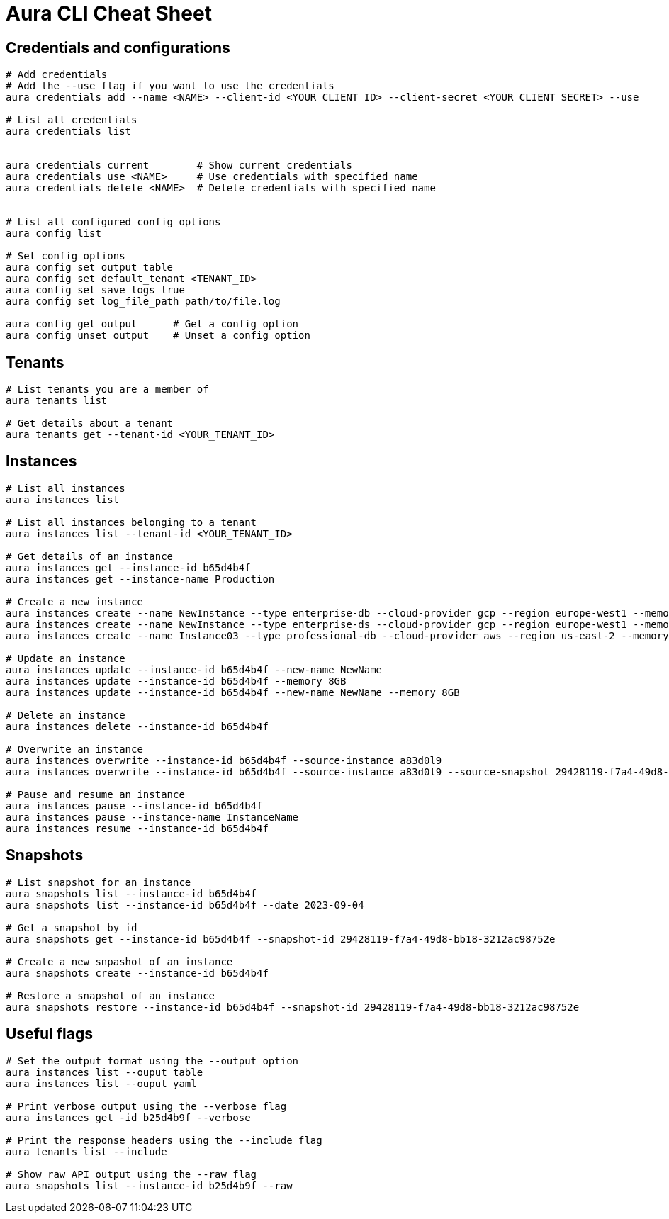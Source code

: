 = Aura CLI Cheat Sheet


== Credentials and configurations

----
# Add credentials 
# Add the --use flag if you want to use the credentials
aura credentials add --name <NAME> --client-id <YOUR_CLIENT_ID> --client-secret <YOUR_CLIENT_SECRET> --use

# List all credentials
aura credentials list


aura credentials current        # Show current credentials
aura credentials use <NAME>     # Use credentials with specified name
aura credentials delete <NAME>  # Delete credentials with specified name


# List all configured config options
aura config list

# Set config options
aura config set output table
aura config set default_tenant <TENANT_ID>
aura config set save_logs true
aura config set log_file_path path/to/file.log

aura config get output      # Get a config option
aura config unset output    # Unset a config option 

----


== Tenants

----
# List tenants you are a member of
aura tenants list

# Get details about a tenant
aura tenants get --tenant-id <YOUR_TENANT_ID>
----


== Instances

----
# List all instances
aura instances list

# List all instances belonging to a tenant
aura instances list --tenant-id <YOUR_TENANT_ID>

# Get details of an instance
aura instances get --instance-id b65d4b4f
aura instances get --instance-name Production

# Create a new instance
aura instances create --name NewInstance --type enterprise-db --cloud-provider gcp --region europe-west1 --memory 4GB --tenant-id <YOUR_TENANT_ID>
aura instances create --name NewInstance --type enterprise-ds --cloud-provider gcp --region europe-west1 --memory 8GB --tenant-id <YOUR_TENANT_ID>
aura instances create --name Instance03 --type professional-db --cloud-provider aws --region us-east-2 --memory 16GB --tenant-id <YOUR_TENANT_ID>

# Update an instance
aura instances update --instance-id b65d4b4f --new-name NewName
aura instances update --instance-id b65d4b4f --memory 8GB
aura instances update --instance-id b65d4b4f --new-name NewName --memory 8GB

# Delete an instance
aura instances delete --instance-id b65d4b4f

# Overwrite an instance 
aura instances overwrite --instance-id b65d4b4f --source-instance a83d0l9
aura instances overwrite --instance-id b65d4b4f --source-instance a83d0l9 --source-snapshot 29428119-f7a4-49d8-bb18-3212ac98752e

# Pause and resume an instance
aura instances pause --instance-id b65d4b4f
aura instances pause --instance-name InstanceName
aura instances resume --instance-id b65d4b4f
----


== Snapshots

----
# List snapshot for an instance
aura snapshots list --instance-id b65d4b4f
aura snapshots list --instance-id b65d4b4f --date 2023-09-04

# Get a snapshot by id
aura snapshots get --instance-id b65d4b4f --snapshot-id 29428119-f7a4-49d8-bb18-3212ac98752e

# Create a new snpashot of an instance
aura snapshots create --instance-id b65d4b4f

# Restore a snapshot of an instance
aura snapshots restore --instance-id b65d4b4f --snapshot-id 29428119-f7a4-49d8-bb18-3212ac98752e
----


== Useful flags

----
# Set the output format using the --output option
aura instances list --ouput table
aura instances list --ouput yaml

# Print verbose output using the --verbose flag
aura instances get -id b25d4b9f --verbose

# Print the response headers using the --include flag
aura tenants list --include

# Show raw API output using the --raw flag
aura snapshots list --instance-id b25d4b9f --raw
----

